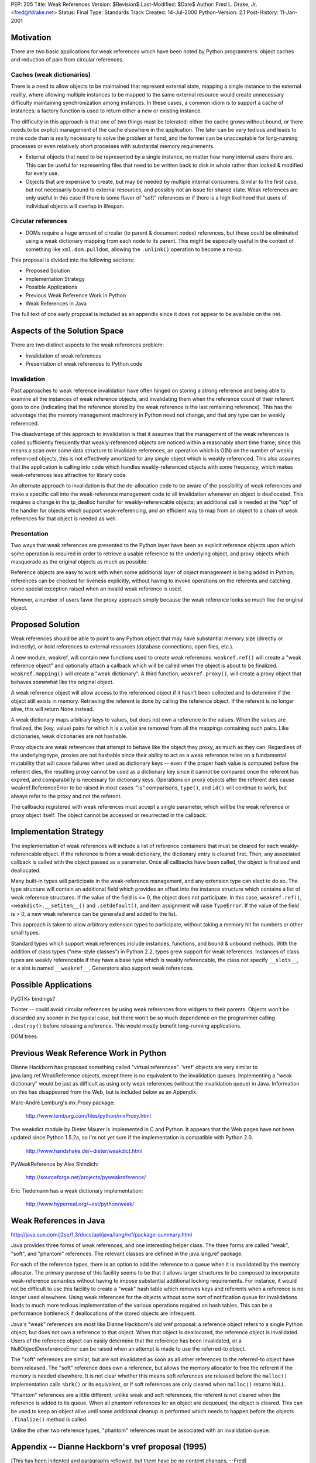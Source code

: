 PEP: 205
Title: Weak References
Version: $Revision$
Last-Modified: $Date$
Author: Fred L. Drake, Jr. <fred@fdrake.net>
Status: Final
Type: Standards Track
Created: 14-Jul-2000
Python-Version: 2.1
Post-History: 11-Jan-2001

Motivation
==========

There are two basic applications for weak references which have
been noted by Python programmers: object caches and reduction of
pain from circular references.

Caches (weak dictionaries)
--------------------------

There is a need to allow objects to be maintained that represent
external state, mapping a single instance to the external
reality, where allowing multiple instances to be mapped to the
same external resource would create unnecessary difficulty
maintaining synchronization among instances.  In these cases,
a common idiom is to support a cache of instances; a factory
function is used to return either a new or existing instance.

The difficulty in this approach is that one of two things must
be tolerated: either the cache grows without bound, or there
needs to be explicit management of the cache elsewhere in the
application.  The later can be very tedious and leads to more
code than is really necessary to solve the problem at hand,
and the former can be unacceptable for long-running processes
or even relatively short processes with substantial memory
requirements.

- External objects that need to be represented by a single
  instance, no matter how many internal users there are.  This
  can be useful for representing files that need to be written
  back to disk in whole rather than locked & modified for
  every use.

- Objects that are expensive to create, but may be needed by
  multiple internal consumers.  Similar to the first case, but
  not necessarily bound to external resources, and possibly
  not an issue for shared state.  Weak references are only
  useful in this case if there is some flavor of "soft"
  references or if there is a high likelihood that users of
  individual objects will overlap in lifespan.

Circular references
-------------------

- DOMs require a huge amount of circular (to parent & document
  nodes) references, but these could be eliminated using a weak
  dictionary mapping from each node to its parent.  This
  might be especially useful in the context of something like
  ``xml.dom.pulldom``, allowing the ``.unlink()`` operation to become
  a no-op.

This proposal is divided into the following sections:

- Proposed Solution
- Implementation Strategy
- Possible Applications
- Previous Weak Reference Work in Python
- Weak References in Java

The full text of one early proposal is included as an appendix
since it does not appear to be available on the net.


Aspects of the Solution Space
=============================

There are two distinct aspects to the weak references problem:

- Invalidation of weak references
- Presentation of weak references to Python code

Invalidation
------------

Past approaches to weak reference invalidation have often hinged
on storing a strong reference and being able to examine all the
instances of weak reference objects, and invalidating them when
the reference count of their referent goes to one (indicating that
the reference stored by the weak reference is the last remaining
reference).  This has the advantage that the memory management
machinery in Python need not change, and that any type can be
weakly referenced.

The disadvantage of this approach to invalidation is that it
assumes that the management of the weak references is called
sufficiently frequently that weakly-referenced objects are noticed
within a reasonably short time frame; since this means a scan over
some data structure to invalidate references, an operation which
is O(N) on the number of weakly referenced objects, this is not
effectively amortized for any single object which is weakly
referenced.  This also assumes that the application is calling
into code which handles weakly-referenced objects with some
frequency, which makes weak-references less attractive for library
code.

An alternate approach to invalidation is that the de-allocation
code to be aware of the possibility of weak references and make a
specific call into the weak-reference management code to all
invalidation whenever an object is deallocated.  This requires a
change in the tp_dealloc handler for weakly-referencable objects;
an additional call is needed at the "top" of the handler for
objects which support weak-referencing, and an efficient way to
map from an object to a chain of weak references for that object
is needed as well.

Presentation
------------

Two ways that weak references are presented to the Python layer
have been as explicit reference objects upon which some operation
is required in order to retrieve a usable reference to the
underlying object, and proxy objects which masquerade as the
original objects as much as possible.

Reference objects are easy to work with when some additional layer
of object management is being added in Python; references can be
checked for liveness explicitly, without having to invoke
operations on the referents and catching some special exception
raised when an invalid weak reference is used.

However, a number of users favor the proxy approach simply because
the weak reference looks so much like the original object.


Proposed Solution
=================

Weak references should be able to point to any Python object that
may have substantial memory size (directly or indirectly), or hold
references to external resources (database connections, open
files, etc.).

A new module, weakref, will contain new functions used to create
weak references.  ``weakref.ref()`` will create a "weak reference
object" and optionally attach a callback which will be called when
the object is about to be finalized.  ``weakref.mapping()`` will
create a "weak dictionary".  A third function, ``weakref.proxy()``,
will create a proxy object that behaves somewhat like the original
object.

A weak reference object will allow access to the referenced object
if it hasn't been collected and to determine if the object still
exists in memory.  Retrieving the referent is done by calling the
reference object.  If the referent is no longer alive, this will
return None instead.

A weak dictionary maps arbitrary keys to values, but does not own
a reference to the values.  When the values are finalized, the
(key, value) pairs for which it is a value are removed from all
the mappings containing such pairs.  Like dictionaries, weak
dictionaries are not hashable.

Proxy objects are weak references that attempt to behave like the
object they proxy, as much as they can.  Regardless of the
underlying type, proxies are not hashable since their ability to
act as a weak reference relies on a fundamental mutability that
will cause failures when used as dictionary keys -- even if the
proper hash value is computed before the referent dies, the
resulting proxy cannot be used as a dictionary key since it cannot
be compared once the referent has expired, and comparability is
necessary for dictionary keys.  Operations on proxy objects after
the referent dies cause weakref.ReferenceError to be raised in
most cases.  "is" comparisons, ``type()``, and ``id()`` will continue to
work, but always refer to the proxy and not the referent.

The callbacks registered with weak references must accept a single
parameter, which will be the weak reference or proxy object
itself.  The object cannot be accessed or resurrected in the
callback.


Implementation Strategy
=======================

The implementation of weak references will include a list of
reference containers that must be cleared for each weakly-referencable
object.  If the reference is from a weak dictionary,
the dictionary entry is cleared first.  Then, any associated
callback is called with the object passed as a parameter.  Once
all callbacks have been called, the object is finalized and
deallocated.

Many built-in types will participate in the weak-reference
management, and any extension type can elect to do so.  The type
structure will contain an additional field which provides an
offset into the instance structure which contains a list of weak
reference structures.  If the value of the field is <= 0, the
object does not participate.  In this case, ``weakref.ref()``,
``<weakdict>.__setitem__()`` and ``.setdefault()``, and item assignment will
raise ``TypeError``.  If the value of the field is > 0, a new weak
reference can be generated and added to the list.

This approach is taken to allow arbitrary extension types to
participate, without taking a memory hit for numbers or other
small types.

Standard types which support weak references include instances,
functions, and bound & unbound methods.  With the addition of
class types ("new-style classes") in Python 2.2, types grew
support for weak references.  Instances of class types are weakly
referencable if they have a base type which is weakly referencable,
the class not specify ``__slots__``, or a slot is named ``__weakref__``.
Generators also support weak references.


Possible Applications
=====================

PyGTK+ bindings?

Tkinter -- could avoid circular references by using weak
references from widgets to their parents.  Objects won't be
discarded any sooner in the typical case, but there won't be so
much dependence on the programmer calling ``.destroy()`` before
releasing a reference.  This would mostly benefit long-running
applications.

DOM trees.


Previous Weak Reference Work in Python
======================================

Dianne Hackborn has proposed something called "virtual references".
'vref' objects are very similar to java.lang.ref.WeakReference
objects, except there is no equivalent to the invalidation
queues.  Implementing a "weak dictionary" would be just as
difficult as using only weak references (without the invalidation
queue) in Java.  Information on this has disappeared from the Web,
but is included below as an Appendix.

Marc-André Lemburg's mx.Proxy package:

    http://www.lemburg.com/files/python/mxProxy.html

The weakdict module by Dieter Maurer is implemented in C and
Python.  It appears that the Web pages have not been updated since
Python 1.5.2a, so I'm not yet sure if the implementation is
compatible with Python 2.0.

    http://www.handshake.de/~dieter/weakdict.html

PyWeakReference by Alex Shindich:

    http://sourceforge.net/projects/pyweakreference/

Eric Tiedemann has a weak dictionary implementation:

    http://www.hyperreal.org/~est/python/weak/


Weak References in Java
=======================

http://java.sun.com/j2se/1.3/docs/api/java/lang/ref/package-summary.html

Java provides three forms of weak references, and one interesting
helper class.  The three forms are called "weak", "soft", and
"phantom" references.  The relevant classes are defined in the
java.lang.ref package.

For each of the reference types, there is an option to add the
reference to a queue when it is invalidated by the memory
allocator.  The primary purpose of this facility seems to be that
it allows larger structures to be composed to incorporate
weak-reference semantics without having to impose substantial
additional locking requirements.  For instance, it would not be
difficult to use this facility to create a "weak" hash table which
removes keys and referents when a reference is no longer used
elsewhere.  Using weak references for the objects without some
sort of notification queue for invalidations leads to much more
tedious implementation of the various operations required on hash
tables.  This can be a performance bottleneck if deallocations of
the stored objects are infrequent.

Java's "weak" references are most like Dianne Hackborn's old vref
proposal: a reference object refers to a single Python object,
but does not own a reference to that object.  When that object is
deallocated, the reference object is invalidated.  Users of the
reference object can easily determine that the reference has been
invalidated, or a NullObjectDereferenceError can be raised when
an attempt is made to use the referred-to object.

The "soft" references are similar, but are not invalidated as soon
as all other references to the referred-to object have been
released.  The "soft" reference does own a reference, but allows
the memory allocator to free the referent if the memory is needed
elsewhere.  It is not clear whether this means soft references are
released before the ``malloc()`` implementation calls ``sbrk()`` or its
equivalent, or if soft references are only cleared when ``malloc()``
returns ``NULL``.

"Phantom" references are a little different; unlike weak and soft
references, the referent is not cleared when the reference is
added to its queue.  When all phantom references for an object
are dequeued, the object is cleared.  This can be used to keep an
object alive until some additional cleanup is performed which
needs to happen before the objects ``.finalize()`` method is called.

Unlike the other two reference types, "phantom" references must be
associated with an invalidation queue.


Appendix -- Dianne Hackborn's vref proposal (1995)
==================================================

[This has been indented and paragraphs reflowed, but there have be
no content changes.  --Fred]

Proposal: Virtual References
----------------------------

In an attempt to partly address the recurring discussion
concerning reference counting vs. garbage collection, I would like
to propose an extension to Python which should help in the
creation of "well structured" cyclic graphs.  In particular, it
should allow at least trees with parent back-pointers and
doubly-linked lists to be created without worry about cycles.

The basic mechanism I'd like to propose is that of a "virtual
reference," or a "vref" from here on out.  A vref is essentially a
handle on an object that does not increment the object's reference
count.  This means that holding a vref on an object will not keep
the object from being destroyed.  This would allow the Python
programmer, for example, to create the aforementioned tree
structure, which is automatically destroyed when it
is no longer in use -- by making all of the parent back-references
into vrefs, they no longer create reference cycles which keep the
tree from being destroyed.

In order to implement this mechanism, the Python core must ensure
that no -real- pointers are ever left referencing objects that no
longer exist.  The implementation I would like to propose involves
two basic additions to the current Python system:

1. A new "vref" type, through which the Python programmer creates
   and manipulates virtual references.  Internally, it is
   basically a C-level Python object with a pointer to the Python
   object it is a reference to.  Unlike all other Python code,
   however, it does not change the reference count of this object.
   In addition, it includes two pointers to implement a
   doubly-linked list, which is used below.

2. The addition of a new field to the basic Python object
   [``PyObject_Head`` in object.h], which is either ``NULL``, or points to
   the head of a list of all vref objects that reference it.  When
   a vref object attaches itself to another object, it adds itself
   to this linked list.  Then, if an object with any vrefs on it
   is deallocated, it may walk this list and ensure that all of
   the vrefs on it point to some safe value, e.g. Nothing.


This implementation should hopefully have a minimal impact on the
current Python core -- when no vrefs exist, it should only add one
pointer to all objects, and a check for a ``NULL`` pointer every time
an object is deallocated.

Back at the Python language level, I have considered two possible
semantics for the vref object --

Pointer semantics
-----------------

In this model, a vref behaves essentially like a Python-level
pointer; the Python program must explicitly dereference the vref
to manipulate the actual object it references.

An example vref module using this model could include the
function "new"; When used as 'MyVref = vref.new(MyObject)', it
returns a new vref object such that ``MyVref.object == MyObject``.
``MyVref.object`` would then change to Nothing if
``MyObject`` is ever deallocated.

For a concrete example, we may introduce some new C-style syntax:

* ``&`` -- unary operator, creates a vref on an object, same as ``vref.new()``.
* ``*`` -- unary operator, dereference a vref, same as ``VrefObject.object``.

We can then define::

    1.     type(&MyObject) == vref.VrefType
    2.        *(&MyObject) == MyObject
    3. (*(&MyObject)).attr == MyObject.attr
    4.          &&MyObject == Nothing
    5.           *MyObject -> exception

Rule #4 is subtle, but comes about because we have made a vref
to (a vref with no real references).  Thus the outer vref is
cleared to Nothing when the inner one inevitably disappears.

Proxy semantics
----------------

In this model, the Python programmer manipulates vref objects
just as if she were manipulating the object it is a reference
of.  This is accomplished by implementing the vref so that all
operations on it are redirected to its referenced object.  With
this model, the dereference operator (*) no longer makes sense;
instead, we have only the reference operator (&), and define::

  1.  type(&MyObject) == type(MyObject)
  2.        &MyObject == MyObject
  3. (&MyObject).attr == MyObject.attr
  4.       &&MyObject == MyObject

Again, rule #4 is important -- here, the outer vref is in fact a
reference to the original object, and -not- the inner vref.
This is because all operations applied to a vref actually apply
to its object, so that creating a vref of a vref actually
results in creating a vref of the latter's object.

The first, pointer semantics, has the advantage that it would be
very easy to implement; the vref type is extremely simple,
requiring at minimum a single attribute, object, and a function to
create a reference.

However, I really like the proxy semantics.  Not only does it put
less of a burden on the Python programmer, but it allows you to do
nice things like use a vref anywhere you would use the actual
object.  Unfortunately, it would probably an extreme pain, if not
practically impossible, to implement in the current Python
implementation.  I do have some thoughts, though, on how to do
this, if it seems interesting; one possibility is to introduce new
type-checking functions which handle the vref.  This would
hopefully older C modules which don't expect vrefs to simply
return a type error, until they can be fixed.

Finally, there are some other additional capabilities that this
system could provide.  One that seems particularly interesting to
me involves allowing the Python programmer to add "destructor"
function to a vref -- this Python function would be called
immediately prior to the referenced object being deallocated,
allowing a Python program to invisibly attach itself to another
object and watch for it to disappear.  This seems neat, though I
haven't actually come up with any practical uses for it, yet... :)

-- Dianne


Copyright
=========

This document has been placed in the public domain.
